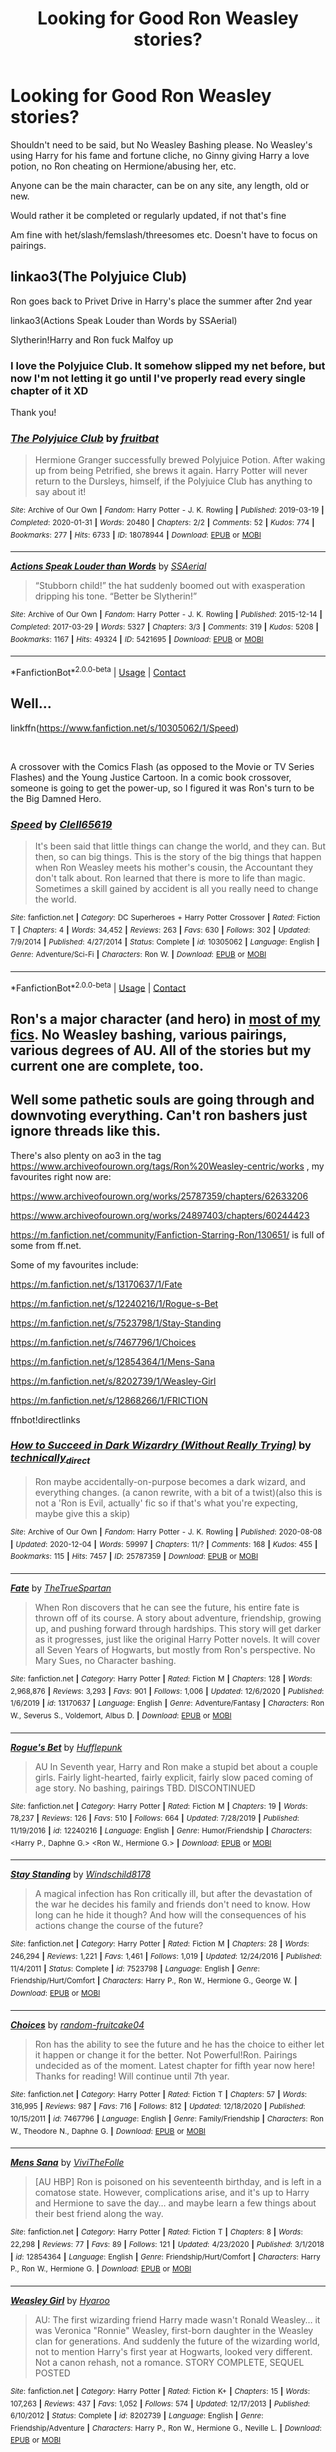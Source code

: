 #+TITLE: Looking for Good Ron Weasley stories?

* Looking for Good Ron Weasley stories?
:PROPERTIES:
:Author: NotSoSnarky
:Score: 5
:DateUnix: 1609532282.0
:DateShort: 2021-Jan-01
:FlairText: Request
:END:
Shouldn't need to be said, but No Weasley Bashing please. No Weasley's using Harry for his fame and fortune cliche, no Ginny giving Harry a love potion, no Ron cheating on Hermione/abusing her, etc.

Anyone can be the main character, can be on any site, any length, old or new.

Would rather it be completed or regularly updated, if not that's fine

Am fine with het/slash/femslash/threesomes etc. Doesn't have to focus on pairings.


** linkao3(The Polyjuice Club)

Ron goes back to Privet Drive in Harry's place the summer after 2nd year

linkao3(Actions Speak Louder than Words by SSAerial)

Slytherin!Harry and Ron fuck Malfoy up
:PROPERTIES:
:Author: Bleepbloopbotz2
:Score: 7
:DateUnix: 1609533690.0
:DateShort: 2021-Jan-02
:END:

*** I love the Polyjuice Club. It somehow slipped my net before, but now I'm not letting it go until I've properly read every single chapter of it XD

Thank you!
:PROPERTIES:
:Author: PuzzleheadedPool1
:Score: 1
:DateUnix: 1609615445.0
:DateShort: 2021-Jan-02
:END:


*** [[https://archiveofourown.org/works/18078944][*/The Polyjuice Club/*]] by [[https://www.archiveofourown.org/users/fruitbat/pseuds/fruitbat][/fruitbat/]]

#+begin_quote
  Hermione Granger successfully brewed Polyjuice Potion. After waking up from being Petrified, she brews it again. Harry Potter will never return to the Dursleys, himself, if the Polyjuice Club has anything to say about it!
#+end_quote

^{/Site/:} ^{Archive} ^{of} ^{Our} ^{Own} ^{*|*} ^{/Fandom/:} ^{Harry} ^{Potter} ^{-} ^{J.} ^{K.} ^{Rowling} ^{*|*} ^{/Published/:} ^{2019-03-19} ^{*|*} ^{/Completed/:} ^{2020-01-31} ^{*|*} ^{/Words/:} ^{20480} ^{*|*} ^{/Chapters/:} ^{2/2} ^{*|*} ^{/Comments/:} ^{52} ^{*|*} ^{/Kudos/:} ^{774} ^{*|*} ^{/Bookmarks/:} ^{277} ^{*|*} ^{/Hits/:} ^{6733} ^{*|*} ^{/ID/:} ^{18078944} ^{*|*} ^{/Download/:} ^{[[https://archiveofourown.org/downloads/18078944/The%20Polyjuice%20Club.epub?updated_at=1606697658][EPUB]]} ^{or} ^{[[https://archiveofourown.org/downloads/18078944/The%20Polyjuice%20Club.mobi?updated_at=1606697658][MOBI]]}

--------------

[[https://archiveofourown.org/works/5421695][*/Actions Speak Louder than Words/*]] by [[https://www.archiveofourown.org/users/SSAerial/pseuds/SSAerial][/SSAerial/]]

#+begin_quote
  “Stubborn child!” the hat suddenly boomed out with exasperation dripping his tone. “Better be Slytherin!”
#+end_quote

^{/Site/:} ^{Archive} ^{of} ^{Our} ^{Own} ^{*|*} ^{/Fandom/:} ^{Harry} ^{Potter} ^{-} ^{J.} ^{K.} ^{Rowling} ^{*|*} ^{/Published/:} ^{2015-12-14} ^{*|*} ^{/Completed/:} ^{2017-03-29} ^{*|*} ^{/Words/:} ^{5327} ^{*|*} ^{/Chapters/:} ^{3/3} ^{*|*} ^{/Comments/:} ^{319} ^{*|*} ^{/Kudos/:} ^{5208} ^{*|*} ^{/Bookmarks/:} ^{1167} ^{*|*} ^{/Hits/:} ^{49324} ^{*|*} ^{/ID/:} ^{5421695} ^{*|*} ^{/Download/:} ^{[[https://archiveofourown.org/downloads/5421695/Actions%20Speak%20Louder.epub?updated_at=1596585958][EPUB]]} ^{or} ^{[[https://archiveofourown.org/downloads/5421695/Actions%20Speak%20Louder.mobi?updated_at=1596585958][MOBI]]}

--------------

*FanfictionBot*^{2.0.0-beta} | [[https://github.com/FanfictionBot/reddit-ffn-bot/wiki/Usage][Usage]] | [[https://www.reddit.com/message/compose?to=tusing][Contact]]
:PROPERTIES:
:Author: FanfictionBot
:Score: 1
:DateUnix: 1609533730.0
:DateShort: 2021-Jan-02
:END:


** Well...

linkffn([[https://www.fanfiction.net/s/10305062/1/Speed]])

​

A crossover with the Comics Flash (as opposed to the Movie or TV Series Flashes) and the Young Justice Cartoon. In a comic book crossover, someone is going to get the power-up, so I figured it was Ron's turn to be the Big Damned Hero.
:PROPERTIES:
:Author: Clell65619
:Score: 4
:DateUnix: 1609543819.0
:DateShort: 2021-Jan-02
:END:

*** [[https://www.fanfiction.net/s/10305062/1/][*/Speed/*]] by [[https://www.fanfiction.net/u/1298529/Clell65619][/Clell65619/]]

#+begin_quote
  It's been said that little things can change the world, and they can. But then, so can big things. This is the story of the big things that happen when Ron Weasley meets his mother's cousin, the Accountant they don't talk about. Ron learned that there is more to life than magic. Sometimes a skill gained by accident is all you really need to change the world.
#+end_quote

^{/Site/:} ^{fanfiction.net} ^{*|*} ^{/Category/:} ^{DC} ^{Superheroes} ^{+} ^{Harry} ^{Potter} ^{Crossover} ^{*|*} ^{/Rated/:} ^{Fiction} ^{T} ^{*|*} ^{/Chapters/:} ^{4} ^{*|*} ^{/Words/:} ^{34,452} ^{*|*} ^{/Reviews/:} ^{263} ^{*|*} ^{/Favs/:} ^{630} ^{*|*} ^{/Follows/:} ^{302} ^{*|*} ^{/Updated/:} ^{7/9/2014} ^{*|*} ^{/Published/:} ^{4/27/2014} ^{*|*} ^{/Status/:} ^{Complete} ^{*|*} ^{/id/:} ^{10305062} ^{*|*} ^{/Language/:} ^{English} ^{*|*} ^{/Genre/:} ^{Adventure/Sci-Fi} ^{*|*} ^{/Characters/:} ^{Ron} ^{W.} ^{*|*} ^{/Download/:} ^{[[http://www.ff2ebook.com/old/ffn-bot/index.php?id=10305062&source=ff&filetype=epub][EPUB]]} ^{or} ^{[[http://www.ff2ebook.com/old/ffn-bot/index.php?id=10305062&source=ff&filetype=mobi][MOBI]]}

--------------

*FanfictionBot*^{2.0.0-beta} | [[https://github.com/FanfictionBot/reddit-ffn-bot/wiki/Usage][Usage]] | [[https://www.reddit.com/message/compose?to=tusing][Contact]]
:PROPERTIES:
:Author: FanfictionBot
:Score: 2
:DateUnix: 1609543841.0
:DateShort: 2021-Jan-02
:END:


** Ron's a major character (and hero) in [[https://www.fanfiction.net/u/2548648/Starfox5][most of my fics]]. No Weasley bashing, various pairings, various degrees of AU. All of the stories but my current one are complete, too.
:PROPERTIES:
:Author: Starfox5
:Score: 5
:DateUnix: 1609536105.0
:DateShort: 2021-Jan-02
:END:


** Well some pathetic souls are going through and downvoting everything. Can't ron bashers just ignore threads like this.

There's also plenty on ao3 in the tag [[https://www.archiveofourown.org/tags/Ron%20Weasley-centric/works]] , my favourites right now are:

[[https://www.archiveofourown.org/works/25787359/chapters/62633206]]

[[https://www.archiveofourown.org/works/24897403/chapters/60244423]]

[[https://m.fanfiction.net/community/Fanfiction-Starring-Ron/130651/]] is full of some from ff.net.

Some of my favourites include:

[[https://m.fanfiction.net/s/13170637/1/Fate]]

[[https://m.fanfiction.net/s/12240216/1/Rogue-s-Bet]]

[[https://m.fanfiction.net/s/7523798/1/Stay-Standing]]

[[https://m.fanfiction.net/s/7467796/1/Choices]]

[[https://m.fanfiction.net/s/12854364/1/Mens-Sana]]

[[https://m.fanfiction.net/s/8202739/1/Weasley-Girl]]

[[https://m.fanfiction.net/s/12868266/1/FRICTION]]

ffnbot!directlinks
:PROPERTIES:
:Author: IlliterateJanitor
:Score: 2
:DateUnix: 1609557132.0
:DateShort: 2021-Jan-02
:END:

*** [[https://archiveofourown.org/works/25787359][*/How to Succeed in Dark Wizardry (Without Really Trying)/*]] by [[https://www.archiveofourown.org/users/technically_direct/pseuds/technically_direct][/technically_direct/]]

#+begin_quote
  Ron maybe accidentally-on-purpose becomes a dark wizard, and everything changes. (a canon rewrite, with a bit of a twist)(also this is not a 'Ron is Evil, actually' fic so if that's what you're expecting, maybe give this a skip)
#+end_quote

^{/Site/:} ^{Archive} ^{of} ^{Our} ^{Own} ^{*|*} ^{/Fandom/:} ^{Harry} ^{Potter} ^{-} ^{J.} ^{K.} ^{Rowling} ^{*|*} ^{/Published/:} ^{2020-08-08} ^{*|*} ^{/Updated/:} ^{2020-12-04} ^{*|*} ^{/Words/:} ^{59997} ^{*|*} ^{/Chapters/:} ^{11/?} ^{*|*} ^{/Comments/:} ^{168} ^{*|*} ^{/Kudos/:} ^{455} ^{*|*} ^{/Bookmarks/:} ^{115} ^{*|*} ^{/Hits/:} ^{7457} ^{*|*} ^{/ID/:} ^{25787359} ^{*|*} ^{/Download/:} ^{[[https://archiveofourown.org/downloads/25787359/How%20to%20Succeed%20in%20Dark.epub?updated_at=1607046404][EPUB]]} ^{or} ^{[[https://archiveofourown.org/downloads/25787359/How%20to%20Succeed%20in%20Dark.mobi?updated_at=1607046404][MOBI]]}

--------------

[[https://www.fanfiction.net/s/13170637/1/][*/Fate/*]] by [[https://www.fanfiction.net/u/11323222/TheTrueSpartan][/TheTrueSpartan/]]

#+begin_quote
  When Ron discovers that he can see the future, his entire fate is thrown off of its course. A story about adventure, friendship, growing up, and pushing forward through hardships. This story will get darker as it progresses, just like the original Harry Potter novels. It will cover all Seven Years of Hogwarts, but mostly from Ron's perspective. No Mary Sues, no Character bashing.
#+end_quote

^{/Site/:} ^{fanfiction.net} ^{*|*} ^{/Category/:} ^{Harry} ^{Potter} ^{*|*} ^{/Rated/:} ^{Fiction} ^{M} ^{*|*} ^{/Chapters/:} ^{128} ^{*|*} ^{/Words/:} ^{2,968,876} ^{*|*} ^{/Reviews/:} ^{3,293} ^{*|*} ^{/Favs/:} ^{901} ^{*|*} ^{/Follows/:} ^{1,006} ^{*|*} ^{/Updated/:} ^{12/6/2020} ^{*|*} ^{/Published/:} ^{1/6/2019} ^{*|*} ^{/id/:} ^{13170637} ^{*|*} ^{/Language/:} ^{English} ^{*|*} ^{/Genre/:} ^{Adventure/Fantasy} ^{*|*} ^{/Characters/:} ^{Ron} ^{W.,} ^{Severus} ^{S.,} ^{Voldemort,} ^{Albus} ^{D.} ^{*|*} ^{/Download/:} ^{[[http://www.ff2ebook.com/old/ffn-bot/index.php?id=13170637&source=ff&filetype=epub][EPUB]]} ^{or} ^{[[http://www.ff2ebook.com/old/ffn-bot/index.php?id=13170637&source=ff&filetype=mobi][MOBI]]}

--------------

[[https://www.fanfiction.net/s/12240216/1/][*/Rogue's Bet/*]] by [[https://www.fanfiction.net/u/7232938/Hufflepunk][/Hufflepunk/]]

#+begin_quote
  AU In Seventh year, Harry and Ron make a stupid bet about a couple girls. Fairly light-hearted, fairly explicit, fairly slow paced coming of age story. No bashing, pairings TBD. DISCONTINUED
#+end_quote

^{/Site/:} ^{fanfiction.net} ^{*|*} ^{/Category/:} ^{Harry} ^{Potter} ^{*|*} ^{/Rated/:} ^{Fiction} ^{M} ^{*|*} ^{/Chapters/:} ^{19} ^{*|*} ^{/Words/:} ^{78,237} ^{*|*} ^{/Reviews/:} ^{126} ^{*|*} ^{/Favs/:} ^{510} ^{*|*} ^{/Follows/:} ^{664} ^{*|*} ^{/Updated/:} ^{7/28/2019} ^{*|*} ^{/Published/:} ^{11/19/2016} ^{*|*} ^{/id/:} ^{12240216} ^{*|*} ^{/Language/:} ^{English} ^{*|*} ^{/Genre/:} ^{Humor/Friendship} ^{*|*} ^{/Characters/:} ^{<Harry} ^{P.,} ^{Daphne} ^{G.>} ^{<Ron} ^{W.,} ^{Hermione} ^{G.>} ^{*|*} ^{/Download/:} ^{[[http://www.ff2ebook.com/old/ffn-bot/index.php?id=12240216&source=ff&filetype=epub][EPUB]]} ^{or} ^{[[http://www.ff2ebook.com/old/ffn-bot/index.php?id=12240216&source=ff&filetype=mobi][MOBI]]}

--------------

[[https://www.fanfiction.net/s/7523798/1/][*/Stay Standing/*]] by [[https://www.fanfiction.net/u/1504180/Windschild8178][/Windschild8178/]]

#+begin_quote
  A magical infection has Ron critically ill, but after the devastation of the war he decides his family and friends don't need to know. How long can he hide it though? And how will the consequences of his actions change the course of the future?
#+end_quote

^{/Site/:} ^{fanfiction.net} ^{*|*} ^{/Category/:} ^{Harry} ^{Potter} ^{*|*} ^{/Rated/:} ^{Fiction} ^{M} ^{*|*} ^{/Chapters/:} ^{28} ^{*|*} ^{/Words/:} ^{246,294} ^{*|*} ^{/Reviews/:} ^{1,221} ^{*|*} ^{/Favs/:} ^{1,461} ^{*|*} ^{/Follows/:} ^{1,019} ^{*|*} ^{/Updated/:} ^{12/24/2016} ^{*|*} ^{/Published/:} ^{11/4/2011} ^{*|*} ^{/Status/:} ^{Complete} ^{*|*} ^{/id/:} ^{7523798} ^{*|*} ^{/Language/:} ^{English} ^{*|*} ^{/Genre/:} ^{Friendship/Hurt/Comfort} ^{*|*} ^{/Characters/:} ^{Harry} ^{P.,} ^{Ron} ^{W.,} ^{Hermione} ^{G.,} ^{George} ^{W.} ^{*|*} ^{/Download/:} ^{[[http://www.ff2ebook.com/old/ffn-bot/index.php?id=7523798&source=ff&filetype=epub][EPUB]]} ^{or} ^{[[http://www.ff2ebook.com/old/ffn-bot/index.php?id=7523798&source=ff&filetype=mobi][MOBI]]}

--------------

[[https://www.fanfiction.net/s/7467796/1/][*/Choices/*]] by [[https://www.fanfiction.net/u/1407448/random-fruitcake04][/random-fruitcake04/]]

#+begin_quote
  Ron has the ability to see the future and he has the choice to either let it happen or change it for the better. Not Powerful!Ron. Pairings undecided as of the moment. Latest chapter for fifth year now here! Thanks for reading! Will continue until 7th year.
#+end_quote

^{/Site/:} ^{fanfiction.net} ^{*|*} ^{/Category/:} ^{Harry} ^{Potter} ^{*|*} ^{/Rated/:} ^{Fiction} ^{T} ^{*|*} ^{/Chapters/:} ^{57} ^{*|*} ^{/Words/:} ^{316,995} ^{*|*} ^{/Reviews/:} ^{987} ^{*|*} ^{/Favs/:} ^{716} ^{*|*} ^{/Follows/:} ^{812} ^{*|*} ^{/Updated/:} ^{12/18/2020} ^{*|*} ^{/Published/:} ^{10/15/2011} ^{*|*} ^{/id/:} ^{7467796} ^{*|*} ^{/Language/:} ^{English} ^{*|*} ^{/Genre/:} ^{Family/Friendship} ^{*|*} ^{/Characters/:} ^{Ron} ^{W.,} ^{Theodore} ^{N.,} ^{Daphne} ^{G.} ^{*|*} ^{/Download/:} ^{[[http://www.ff2ebook.com/old/ffn-bot/index.php?id=7467796&source=ff&filetype=epub][EPUB]]} ^{or} ^{[[http://www.ff2ebook.com/old/ffn-bot/index.php?id=7467796&source=ff&filetype=mobi][MOBI]]}

--------------

[[https://www.fanfiction.net/s/12854364/1/][*/Mens Sana/*]] by [[https://www.fanfiction.net/u/7400413/ViviTheFolle][/ViviTheFolle/]]

#+begin_quote
  [AU HBP] Ron is poisoned on his seventeenth birthday, and is left in a comatose state. However, complications arise, and it's up to Harry and Hermione to save the day... and maybe learn a few things about their best friend along the way.
#+end_quote

^{/Site/:} ^{fanfiction.net} ^{*|*} ^{/Category/:} ^{Harry} ^{Potter} ^{*|*} ^{/Rated/:} ^{Fiction} ^{T} ^{*|*} ^{/Chapters/:} ^{8} ^{*|*} ^{/Words/:} ^{22,298} ^{*|*} ^{/Reviews/:} ^{77} ^{*|*} ^{/Favs/:} ^{89} ^{*|*} ^{/Follows/:} ^{121} ^{*|*} ^{/Updated/:} ^{4/23/2020} ^{*|*} ^{/Published/:} ^{3/1/2018} ^{*|*} ^{/id/:} ^{12854364} ^{*|*} ^{/Language/:} ^{English} ^{*|*} ^{/Genre/:} ^{Friendship/Hurt/Comfort} ^{*|*} ^{/Characters/:} ^{Harry} ^{P.,} ^{Ron} ^{W.,} ^{Hermione} ^{G.} ^{*|*} ^{/Download/:} ^{[[http://www.ff2ebook.com/old/ffn-bot/index.php?id=12854364&source=ff&filetype=epub][EPUB]]} ^{or} ^{[[http://www.ff2ebook.com/old/ffn-bot/index.php?id=12854364&source=ff&filetype=mobi][MOBI]]}

--------------

[[https://www.fanfiction.net/s/8202739/1/][*/Weasley Girl/*]] by [[https://www.fanfiction.net/u/1865132/Hyaroo][/Hyaroo/]]

#+begin_quote
  AU: The first wizarding friend Harry made wasn't Ronald Weasley... it was Veronica "Ronnie" Weasley, first-born daughter in the Weasley clan for generations. And suddenly the future of the wizarding world, not to mention Harry's first year at Hogwarts, looked very different. Not a canon rehash, not a romance. STORY COMPLETE, SEQUEL POSTED
#+end_quote

^{/Site/:} ^{fanfiction.net} ^{*|*} ^{/Category/:} ^{Harry} ^{Potter} ^{*|*} ^{/Rated/:} ^{Fiction} ^{K+} ^{*|*} ^{/Chapters/:} ^{15} ^{*|*} ^{/Words/:} ^{107,263} ^{*|*} ^{/Reviews/:} ^{437} ^{*|*} ^{/Favs/:} ^{1,052} ^{*|*} ^{/Follows/:} ^{574} ^{*|*} ^{/Updated/:} ^{12/17/2013} ^{*|*} ^{/Published/:} ^{6/10/2012} ^{*|*} ^{/Status/:} ^{Complete} ^{*|*} ^{/id/:} ^{8202739} ^{*|*} ^{/Language/:} ^{English} ^{*|*} ^{/Genre/:} ^{Friendship/Adventure} ^{*|*} ^{/Characters/:} ^{Harry} ^{P.,} ^{Ron} ^{W.,} ^{Hermione} ^{G.,} ^{Neville} ^{L.} ^{*|*} ^{/Download/:} ^{[[http://www.ff2ebook.com/old/ffn-bot/index.php?id=8202739&source=ff&filetype=epub][EPUB]]} ^{or} ^{[[http://www.ff2ebook.com/old/ffn-bot/index.php?id=8202739&source=ff&filetype=mobi][MOBI]]}

--------------

*FanfictionBot*^{2.0.0-beta} | [[https://github.com/FanfictionBot/reddit-ffn-bot/wiki/Usage][Usage]] | [[https://www.reddit.com/message/compose?to=tusing][Contact]]
:PROPERTIES:
:Author: FanfictionBot
:Score: 2
:DateUnix: 1609557164.0
:DateShort: 2021-Jan-02
:END:


*** [[https://www.fanfiction.net/s/12868266/1/][*/FRICTION/*]] by [[https://www.fanfiction.net/u/1504180/Windschild8178][/Windschild8178/]]

#+begin_quote
  Hand me downs and thrift store goods weave tension in any home. Ron learns to deal with poverty in his own unique ways for the better and the worst and learns a thing or two about self-worth along the way. One shot. Cannon Compliant.
#+end_quote

^{/Site/:} ^{fanfiction.net} ^{*|*} ^{/Category/:} ^{Harry} ^{Potter} ^{*|*} ^{/Rated/:} ^{Fiction} ^{K+} ^{*|*} ^{/Words/:} ^{12,333} ^{*|*} ^{/Reviews/:} ^{63} ^{*|*} ^{/Favs/:} ^{283} ^{*|*} ^{/Follows/:} ^{62} ^{*|*} ^{/Published/:} ^{3/14/2018} ^{*|*} ^{/Status/:} ^{Complete} ^{*|*} ^{/id/:} ^{12868266} ^{*|*} ^{/Language/:} ^{English} ^{*|*} ^{/Genre/:} ^{Angst/Family} ^{*|*} ^{/Characters/:} ^{Ron} ^{W.} ^{*|*} ^{/Download/:} ^{[[http://www.ff2ebook.com/old/ffn-bot/index.php?id=12868266&source=ff&filetype=epub][EPUB]]} ^{or} ^{[[http://www.ff2ebook.com/old/ffn-bot/index.php?id=12868266&source=ff&filetype=mobi][MOBI]]}

--------------

*FanfictionBot*^{2.0.0-beta} | [[https://github.com/FanfictionBot/reddit-ffn-bot/wiki/Usage][Usage]] | [[https://www.reddit.com/message/compose?to=tusing][Contact]]
:PROPERTIES:
:Author: FanfictionBot
:Score: 1
:DateUnix: 1609557176.0
:DateShort: 2021-Jan-02
:END:


*** 'Well some pathetic souls are going through and downvoting everything. Can't ron bashers just ignore threads like this.'

The Harmony sub is getting real comfy brigading shit

[[https://old.reddit.com/r/TheWeeknd/comments/khmve0/i_recreated_the_weeknds_trilogy_album_cover_with/]]
:PROPERTIES:
:Author: Bleepbloopbotz2
:Score: 1
:DateUnix: 1609578241.0
:DateShort: 2021-Jan-02
:END:


** linkffn(13562382)

*Ron Weasley and the Brain Onslaught* by Saintzor

Probably the best OP Ron I've ever read. The most important part is that despite gaining power, he mostly stays in character.
:PROPERTIES:
:Author: redHussar93
:Score: 1
:DateUnix: 1609552714.0
:DateShort: 2021-Jan-02
:END:
